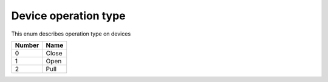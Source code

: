 Device operation type
---------------------------------------

This enum describes operation type on devices

+-----------+-----------------------+
| Number    | Name                  |
+===========+=======================+
| 0         | Close                 |
+-----------+-----------------------+
| 1         | Open                  |
+-----------+-----------------------+
| 2         | Pull                  |
+-----------+-----------------------+